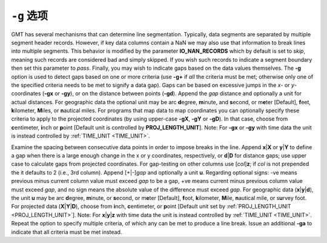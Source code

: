 ``-g`` 选项
===========

GMT has several mechanisms that can determine line
segmentation. Typically, data segments are separated by multiple segment
header records. However, if key data columns contain a
NaN we may also use that information to break lines into multiple
segments. This behavior is modified by the parameter
**IO_NAN_RECORDS** which by default is set to *skip*, meaning such
records are considered bad and simply skipped. If you wish such records
to indicate a segment boundary then set this parameter to *pass*.
Finally, you may wish to indicate gaps based on the data values
themselves. The **-g** option is used to detect gaps based on one or
more criteria (use **-g+** if *all* the criteria must be met; otherwise
only one of the specified criteria needs to be met to signify a data
gap). Gaps can be based on excessive jumps in the *x*- or
*y*-coordinates (**-gx** or **-gy**), or on the distance between points
(**-gd**). Append the *gap* distance and optionally a unit for actual
distances. For geographic data the optional unit may be arc
**d**\ egree, **m**\ inute, and **s**\ econd, or m\ **e**\ ter
[Default], **f**\ eet, **k**\ ilometer, **M**\ iles, or **n**\ autical
miles. For programs that map data to map coordinates you can optionally
specify these criteria to apply to the projected coordinates (by using
upper-case **-gX**, **-gY** or **-gD**). In that case, choose from
**c**\ entimeter, **i**\ nch or **p**\ oint [Default unit is controlled
by **PROJ_LENGTH_UNIT**]. Note: For **-gx** or **-gy** with time data
the unit is instead controlled by :ref:`TIME_UNIT <TIME_UNIT>`.


Examine the spacing between consecutive data points in order to
impose breaks in the line. Append **x**\ \|\ **X** or
**y**\ \|\ **Y** to define a gap when there is a large enough change
in the x or y coordinates, respectively, or **d**\ \|\ **D** for
distance gaps; use upper case to calculate gaps from projected
coordinates. For gap-testing on other columns use [*col*\ ]\ **z**;
if *col* is not prepended the it defaults to 2 (i.e., 3rd column).
Append [+\|-]\ *gap* and optionally a unit **u**. Regarding optional
signs: -ve means previous minus current column value must exceed
*gap* to be a gap, +ve means current minus previous column value
must exceed *gap*, and no sign means the absolute value of the
difference must exceed *gap*. For geographic data
(**x**\ \|\ **y**\ \|\ **d**), the unit **u** may be arc
**d**\ egree, **m**\ inute, or **s**\ econd, or m\ **e**\ ter
[Default], **f**\ oot, **k**\ ilometer, **M**\ ile, **n**\ autical
mile, or s\ **u**\ rvey foot. For projected data
(**X**\ \|\ **Y**\ \|\ **D**), choose from **i**\ nch,
**c**\ entimeter, or **p**\ oint [Default unit set by
:ref:`PROJ_LENGTH_UNIT <PROJ_LENGTH_UNIT>`]. Note: For **x**\ \|\ **y**\ \|\ **z** with
time data the unit is instead controlled by :ref:`TIME_UNIT <TIME_UNIT>`. Repeat
the option to specify multiple criteria, of which any can be met to
produce a line break. Issue an additional **-ga** to indicate that
all criteria must be met instead.
